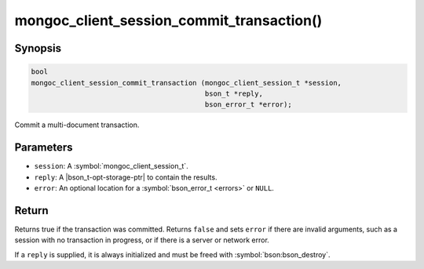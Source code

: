 .. _mongoc_client_session_commit_transaction

mongoc_client_session_commit_transaction()
==========================================

Synopsis
--------

.. code-block:: c

  bool
  mongoc_client_session_commit_transaction (mongoc_client_session_t *session,
                                            bson_t *reply,
                                            bson_error_t *error);


Commit a multi-document transaction.

Parameters
----------

* ``session``: A :symbol:`mongoc_client_session_t`.
* ``reply``: A |bson_t-opt-storage-ptr| to contain the results.
* ``error``: An optional location for a :symbol:`bson_error_t <errors>` or ``NULL``.

Return
------

Returns true if the transaction was committed. Returns ``false`` and sets ``error`` if there are invalid arguments, such as a session with no transaction in progress, or if there is a server or network error.

If a ``reply`` is supplied, it is always initialized and must be freed with :symbol:`bson:bson_destroy`.

.. only:: html

  .. include:: includes/seealso/session.txt
